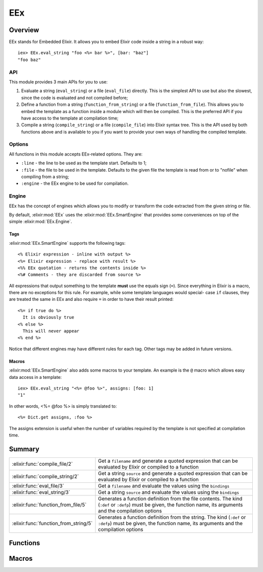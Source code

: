 EEx
==============================================================

.. elixir:module:: EEx

   :mtype: 

Overview
--------

EEx stands for Embedded Elixir. It allows you to embed Elixir code
inside a string in a robust way:

::

    iex> EEx.eval_string "foo <%= bar %>", [bar: "baz"]
    "foo baz"

API
~~~

This module provides 3 main APIs for you to use:

1) Evaluate a string (``eval_string``) or a file (``eval_file``)
   directly. This is the simplest API to use but also the slowest, since
   the code is evaluated and not compiled before;

2) Define a function from a string (``function_from_string``) or a file
   (``function_from_file``). This allows you to embed the template as a
   function inside a module which will then be compiled. This is the
   preferred API if you have access to the template at compilation time;

3) Compile a string (``compile_string``) or a file (``compile_file``)
   into Elixir syntax tree. This is the API used by both functions above
   and is available to you if you want to provide your own ways of
   handling the compiled template.

Options
~~~~~~~

All functions in this module accepts EEx-related options. They are:

-  ``:line`` - the line to be used as the template start. Defaults to 1;
-  ``:file`` - the file to be used in the template. Defaults to the
   given file the template is read from or to "nofile" when compiling
   from a string;
-  ``:engine`` - the EEx engine to be used for compilation.

Engine
~~~~~~

EEx has the concept of engines which allows you to modify or transform
the code extracted from the given string or file.

By default, :elixir:mod:`EEx` uses the :elixir:mod:`EEx.SmartEngine` that provides some
conveniences on top of the simple :elixir:mod:`EEx.Engine`.

Tags
^^^^

:elixir:mod:`EEx.SmartEngine` supports the following tags:

::

    <% Elixir expression - inline with output %>
    <%= Elixir expression - replace with result %>
    <%% EEx quotation - returns the contents inside %>
    <%# Comments - they are discarded from source %>

All expressions that output something to the template **must** use the
equals sign (``=``). Since everything in Elixir is a macro, there are no
exceptions for this rule. For example, while some template languages
would special- case ``if`` clauses, they are treated the same in EEx and
also require ``=`` in order to have their result printed:

::

    <%= if true do %>
      It is obviously true
    <% else %>
      This will never appear
    <% end %>

Notice that different engines may have different rules for each tag.
Other tags may be added in future versions.

Macros
^^^^^^

:elixir:mod:`EEx.SmartEngine` also adds some macros to your template. An example
is the ``@`` macro which allows easy data access in a template:

::

    iex> EEx.eval_string "<%= @foo %>", assigns: [foo: 1]
    "1"

In other words, <%= @foo %> is simply translated to:

::

    <%= Dict.get assigns, :foo %>

The assigns extension is useful when the number of variables required by
the template is not specified at compilation time.





Summary
-------

===================================== =
:elixir:func:`compile_file/2`         Get a ``filename`` and generate a quoted expression that can be evaluated by Elixir or compiled to a function 

:elixir:func:`compile_string/2`       Get a string ``source`` and generate a quoted expression that can be evaluated by Elixir or compiled to a function 

:elixir:func:`eval_file/3`            Get a ``filename`` and evaluate the values using the ``bindings`` 

:elixir:func:`eval_string/3`          Get a string ``source`` and evaluate the values using the ``bindings`` 

:elixir:func:`function_from_file/5`   Generates a function definition from the file contents. The kind (``:def`` or ``:defp``) must be given, the function name, its arguments and the compilation options 

:elixir:func:`function_from_string/5` Generates a function definition from the string. The kind (``:def`` or ``:defp``) must be given, the function name, its arguments and the compilation options 
===================================== =





Functions
---------

.. elixir:function:: EEx.compile_file/2
   :sig: compile_file(filename, options \\ [])


   
   Get a ``filename`` and generate a quoted expression that can be
   evaluated by Elixir or compiled to a function.
   
   

.. elixir:function:: EEx.compile_string/2
   :sig: compile_string(source, options \\ [])


   
   Get a string ``source`` and generate a quoted expression that can be
   evaluated by Elixir or compiled to a function.
   
   

.. elixir:function:: EEx.eval_file/3
   :sig: eval_file(filename, bindings \\ [], options \\ [])


   
   Get a ``filename`` and evaluate the values using the ``bindings``.
   
   **Examples**
   
   ::
   
       # sample.ex
       foo <%= bar %>
   
       # iex
       EEx.eval_file "sample.ex", [bar: "baz"] #=> "foo baz"
   
   
   

.. elixir:function:: EEx.eval_string/3
   :sig: eval_string(source, bindings \\ [], options \\ [])


   
   Get a string ``source`` and evaluate the values using the ``bindings``.
   
   **Examples**
   
   ::
   
       iex> EEx.eval_string "foo <%= bar %>", [bar: "baz"]
       "foo baz"
   
   
   





Macros
------

.. elixir:macro:: EEx.function_from_file/5
   :sig: function_from_file(kind, name, file, args \\ [], options \\ [])


   
   Generates a function definition from the file contents. The kind
   (``:def`` or ``:defp``) must be given, the function name, its arguments
   and the compilation options.
   
   This function is useful in case you have templates but you want to
   precompile inside a module for speed.
   
   **Examples**
   
   ::
   
       # sample.eex
       <%= a + b %>
   
       # sample.ex
       defmodule Sample do
         require EEx
         EEx.function_from_file :def, :sample, "sample.eex", [:a, :b]
       end
   
       # iex
       Sample.sample(1, 2) #=> "3"
   
   
   

.. elixir:macro:: EEx.function_from_string/5
   :sig: function_from_string(kind, name, source, args \\ [], options \\ [])


   
   Generates a function definition from the string. The kind (``:def`` or
   ``:defp``) must be given, the function name, its arguments and the
   compilation options.
   
   **Examples**
   
   ::
   
       iex> defmodule Sample do
       ...>   require EEx
       ...>   EEx.function_from_string :def, :sample, "<%= a + b %>", [:a, :b]
       ...> end
       iex> Sample.sample(1, 2)
       "3"
   
   
   





